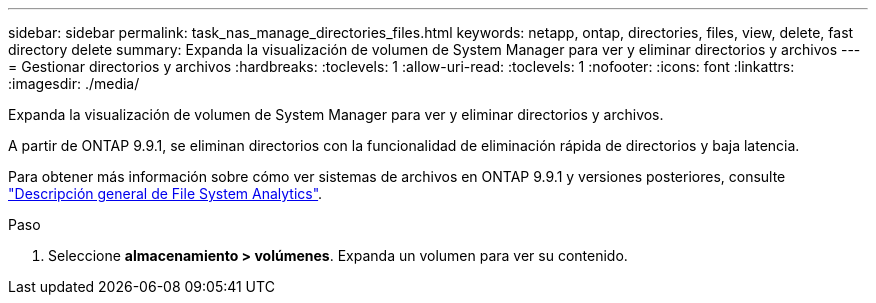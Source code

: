 ---
sidebar: sidebar 
permalink: task_nas_manage_directories_files.html 
keywords: netapp, ontap, directories, files, view, delete, fast directory delete 
summary: Expanda la visualización de volumen de System Manager para ver y eliminar directorios y archivos 
---
= Gestionar directorios y archivos
:hardbreaks:
:toclevels: 1
:allow-uri-read: 
:toclevels: 1
:nofooter: 
:icons: font
:linkattrs: 
:imagesdir: ./media/


[role="lead"]
Expanda la visualización de volumen de System Manager para ver y eliminar directorios y archivos.

A partir de ONTAP 9.9.1, se eliminan directorios con la funcionalidad de eliminación rápida de directorios y baja latencia.

Para obtener más información sobre cómo ver sistemas de archivos en ONTAP 9.9.1 y versiones posteriores, consulte link:concept_nas_file_system_analytics_overview.html["Descripción general de File System Analytics"].

.Paso
. Seleccione *almacenamiento > volúmenes*. Expanda un volumen para ver su contenido.


